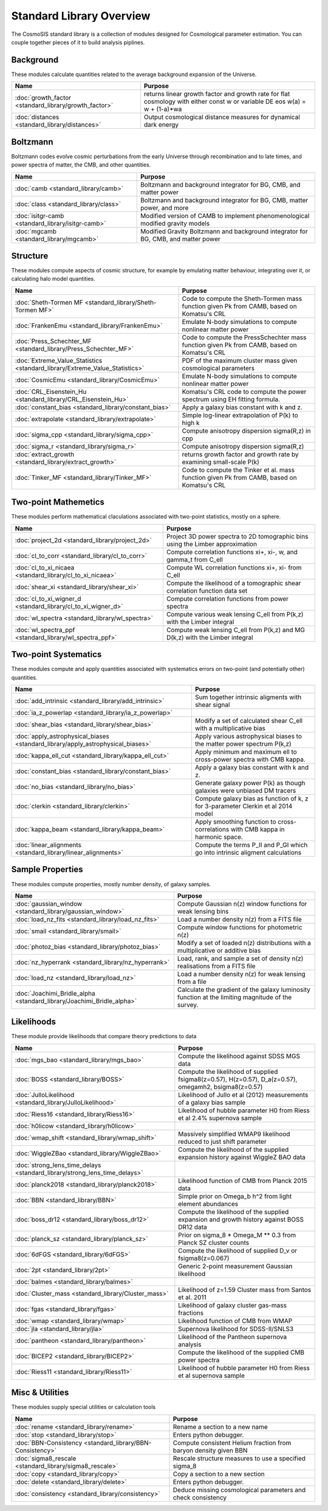 Standard Library Overview
==============================

The CosmoSIS standard library is a collection of modules
designed for Cosmological parameter estimation.  You can couple
together pieces of it to build analysis piplines.


Background
-----------------------

These modules calculate quantities related to the average background expansion of the Universe.

.. list-table::
   :header-rows: 1

   * - Name
     - Purpose
   * - :doc:`growth_factor <standard_library/growth_factor>` 
     - returns linear growth factor and growth rate for flat cosmology with either const w or variable DE eos w(a) = w + (1-a)*wa
   * - :doc:`distances <standard_library/distances>` 
     - Output cosmological distance measures for dynamical dark energy



Boltzmann
-----------------------

Boltzmann codes evolve cosmic perturbations from the early Universe through recombination and to late times, and power spectra of matter, the CMB, and other quantities.

.. list-table::
   :header-rows: 1

   * - Name
     - Purpose
   * - :doc:`camb <standard_library/camb>` 
     - Boltzmann and background integrator for BG, CMB, and matter power
   * - :doc:`class <standard_library/class>` 
     - Boltzmann and background integrator for BG, CMB, matter power, and more
   * - :doc:`isitgr-camb <standard_library/isitgr-camb>` 
     - Modified version of CAMB to implement phenomenological modified gravity models
   * - :doc:`mgcamb <standard_library/mgcamb>` 
     - Modified Gravity Boltzmann and background integrator for BG, CMB, and matter power



Structure
-----------------------

These modules compute aspects of cosmic structure, for example by emulating matter behaviour, integrating over it, or calculating halo model quantities.

.. list-table::
   :header-rows: 1

   * - Name
     - Purpose
   * - :doc:`Sheth-Tormen MF <standard_library/Sheth-Tormen MF>` 
     - Code to compute the Sheth-Tormen mass function given Pk from CAMB, based on Komatsu's CRL
   * - :doc:`FrankenEmu <standard_library/FrankenEmu>` 
     - Emulate N-body simulations to compute nonlinear matter power
   * - :doc:`Press_Schechter_MF <standard_library/Press_Schechter_MF>` 
     - Code to compute the PressSchechter mass function given Pk from CAMB, based on Komatsu's CRL
   * - :doc:`Extreme_Value_Statistics <standard_library/Extreme_Value_Statistics>` 
     - PDF of the maximum cluster mass given cosmological parameters
   * - :doc:`CosmicEmu <standard_library/CosmicEmu>` 
     - Emulate N-body simulations to compute nonlinear matter power
   * - :doc:`CRL_Eisenstein_Hu <standard_library/CRL_Eisenstein_Hu>` 
     - Komatsu's CRL code to compute the power spectrum using EH fitting formula.
   * - :doc:`constant_bias <standard_library/constant_bias>` 
     - Apply a galaxy bias constant with k and z.
   * - :doc:`extrapolate <standard_library/extrapolate>` 
     - Simple log-linear extrapolation of P(k) to high k
   * - :doc:`sigma_cpp <standard_library/sigma_cpp>` 
     - Compute anisotropy dispersion sigma(R,z) in cpp
   * - :doc:`sigma_r <standard_library/sigma_r>` 
     - Compute anisotropy dispersion sigma(R,z)
   * - :doc:`extract_growth <standard_library/extract_growth>` 
     - returns growth factor and growth rate by examining small-scale P(k)
   * - :doc:`Tinker_MF <standard_library/Tinker_MF>` 
     - Code to compute the Tinker et al. mass function given Pk from CAMB, based on Komatsu's CRL



Two-point Mathemetics
-----------------------

These modules perform mathematical claculations associated with two-point statistics, mostly on a sphere.

.. list-table::
   :header-rows: 1

   * - Name
     - Purpose
   * - :doc:`project_2d <standard_library/project_2d>` 
     - Project 3D power spectra to 2D tomographic bins using the Limber approximation
   * - :doc:`cl_to_corr <standard_library/cl_to_corr>` 
     - Compute correlation functions xi+, xi-, w, and gamma_t from C_ell
   * - :doc:`cl_to_xi_nicaea <standard_library/cl_to_xi_nicaea>` 
     - Compute WL correlation functions xi+, xi- from C_ell
   * - :doc:`shear_xi <standard_library/shear_xi>` 
     - Compute the likelihood of a tomographic shear correlation function data set
   * - :doc:`cl_to_xi_wigner_d <standard_library/cl_to_xi_wigner_d>` 
     - Compute correlation functions from power spectra
   * - :doc:`wl_spectra <standard_library/wl_spectra>` 
     - Compute various weak lensing C_ell from P(k,z) with the Limber integral
   * - :doc:`wl_spectra_ppf <standard_library/wl_spectra_ppf>` 
     - Compute weak lensing C_ell from P(k,z) and MG D(k,z) with the Limber integral



Two-point Systematics
-----------------------

These modules compute and apply quantities associated with systematics errors on two-point (and potentially other) quantities.

.. list-table::
   :header-rows: 1

   * - Name
     - Purpose
   * - :doc:`add_intrinsic <standard_library/add_intrinsic>` 
     - Sum together intrinsic aligments with shear signal
   * - :doc:`ia_z_powerlap <standard_library/ia_z_powerlap>` 
     - 
   * - :doc:`shear_bias <standard_library/shear_bias>` 
     - Modify a set of calculated shear C_ell with a multiplicative bias
   * - :doc:`apply_astrophysical_biases <standard_library/apply_astrophysical_biases>` 
     - Apply various astrophysical biases to the matter power spectrum P(k,z)
   * - :doc:`kappa_ell_cut <standard_library/kappa_ell_cut>` 
     - Apply minimum and maximum ell to cross-power spectra with CMB kappa.
   * - :doc:`constant_bias <standard_library/constant_bias>` 
     - Apply a galaxy bias constant with k and z.
   * - :doc:`no_bias <standard_library/no_bias>` 
     - Generate galaxy power P(k) as though galaxies were unbiased DM tracers
   * - :doc:`clerkin <standard_library/clerkin>` 
     - Compute galaxy bias as function of k, z for 3-parameter Clerkin et al 2014 model
   * - :doc:`kappa_beam <standard_library/kappa_beam>` 
     - Apply smoothing function to cross-correlations with CMB kappa in harmonic space.
   * - :doc:`linear_alignments <standard_library/linear_alignments>` 
     - Compute the terms P_II and P_GI which go into intrinsic aligment calculations



Sample Properties
-----------------------

These modules compute properties, mostly number density, of galaxy samples.

.. list-table::
   :header-rows: 1

   * - Name
     - Purpose
   * - :doc:`gaussian_window <standard_library/gaussian_window>` 
     - Compute Gaussian n(z) window functions for weak lensing bins
   * - :doc:`load_nz_fits <standard_library/load_nz_fits>` 
     - Load a number density n(z) from a FITS file
   * - :doc:`smail <standard_library/smail>` 
     - Compute window functions for photometric n(z)
   * - :doc:`photoz_bias <standard_library/photoz_bias>` 
     - Modify a set of loaded n(z) distributions with a multiplicative or additive bias
   * - :doc:`nz_hyperrank <standard_library/nz_hyperrank>` 
     - Load, rank, and sample a set of density n(z) realisations from a FITS file
   * - :doc:`load_nz <standard_library/load_nz>` 
     - Load a number density n(z) for weak lensing from a file
   * - :doc:`Joachimi_Bridle_alpha <standard_library/Joachimi_Bridle_alpha>` 
     - Calculate the gradient of the galaxy luminosity function at the limiting magnitude of the survey.



Likelihoods
-----------------------

These module provide likelihoods that compare theory predictions to data

.. list-table::
   :header-rows: 1

   * - Name
     - Purpose
   * - :doc:`mgs_bao <standard_library/mgs_bao>` 
     - Compute the likelihood against SDSS MGS data
   * - :doc:`BOSS <standard_library/BOSS>` 
     - Compute the likelihood of supplied fsigma8(z=0.57), H(z=0.57), D_a(z=0.57), omegamh2, bsigma8(z=0.57)
   * - :doc:`JulloLikelihood <standard_library/JulloLikelihood>` 
     - Likelihood of Jullo et al (2012) measurements of a galaxy bias sample
   * - :doc:`Riess16 <standard_library/Riess16>` 
     - Likelihood of hubble parameter H0 from Riess et al 2.4% supernova sample
   * - :doc:`h0licow <standard_library/h0licow>` 
     - 
   * - :doc:`wmap_shift <standard_library/wmap_shift>` 
     - Massively simplified WMAP9 likelihood reduced to just shift parameter
   * - :doc:`WiggleZBao <standard_library/WiggleZBao>` 
     - Compute the likelihood of the supplied expansion history against WiggleZ BAO data
   * - :doc:`strong_lens_time_delays <standard_library/strong_lens_time_delays>` 
     - 
   * - :doc:`planck2018 <standard_library/planck2018>` 
     - Likelihood function of CMB from Planck 2015 data
   * - :doc:`BBN <standard_library/BBN>` 
     - Simple prior on Omega_b h^2 from light element abundances
   * - :doc:`boss_dr12 <standard_library/boss_dr12>` 
     - Compute the likelihood of the supplied expansion and growth history against BOSS DR12 data
   * - :doc:`planck_sz <standard_library/planck_sz>` 
     - Prior on sigma_8 * Omega_M ** 0.3 from Planck SZ cluster counts
   * - :doc:`6dFGS <standard_library/6dFGS>` 
     - Compute the likelihood of supplied D_v or fsigma8(z=0.067)
   * - :doc:`2pt <standard_library/2pt>` 
     - Generic 2-point measurement Gaussian likelihood
   * - :doc:`balmes <standard_library/balmes>` 
     - 
   * - :doc:`Cluster_mass <standard_library/Cluster_mass>` 
     - Likelihood of z=1.59 Cluster mass from Santos et al. 2011
   * - :doc:`fgas <standard_library/fgas>` 
     - Likelihood of galaxy cluster gas-mass fractions
   * - :doc:`wmap <standard_library/wmap>` 
     - Likelihood function of CMB from WMAP
   * - :doc:`jla <standard_library/jla>` 
     - Supernova likelihood for SDSS-II/SNLS3
   * - :doc:`pantheon <standard_library/pantheon>` 
     - Likelihood of the Pantheon supernova analysis
   * - :doc:`BICEP2 <standard_library/BICEP2>` 
     - Compute the likelihood of the supplied CMB power spectra
   * - :doc:`Riess11 <standard_library/Riess11>` 
     - Likelihood of hubble parameter H0 from Riess et al supernova sample



Misc & Utilities
-----------------------

These modules supply special utilities or calculation tools

.. list-table::
   :header-rows: 1

   * - Name
     - Purpose
   * - :doc:`rename <standard_library/rename>` 
     - Rename a section to a new name
   * - :doc:`stop <standard_library/stop>` 
     - Enters python debugger.
   * - :doc:`BBN-Consistency <standard_library/BBN-Consistency>` 
     - Compute consistent Helium fraction from baryon density given BBN
   * - :doc:`sigma8_rescale <standard_library/sigma8_rescale>` 
     - Rescale structure measures to use a specified sigma_8
   * - :doc:`copy <standard_library/copy>` 
     - Copy a section to a new section
   * - :doc:`delete <standard_library/delete>` 
     - Enters python debugger.
   * - :doc:`consistency <standard_library/consistency>` 
     - Deduce missing cosmological parameters and check consistency
